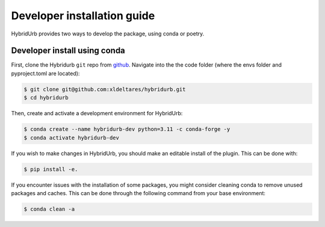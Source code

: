 .. _dev_install:

Developer installation guide
============================

HybridUrb provides two ways to develop the package, using conda or poetry.

Developer install using conda
-----------------------------

First, clone the Hybridurb ``git`` repo from `github <https://github.com/Deltares/hydromt.git>`_. 
Navigate into the the code folder (where the envs folder and pyproject.toml are located):


.. code-block:: console

    $ git clone git@github.com:xldeltares/hybridurb.git
    $ cd hybridurb


Then, create and activate a development environment for HybridUrb:

.. code-block:: console

    $ conda create --name hybridurb-dev python=3.11 -c conda-forge -y
    $ conda activate hybridurb-dev

If you wish to make changes in HybridUrb, you should make an editable install of the plugin.
This can be done with:

.. code-block:: console

    $ pip install -e.
	
If you encounter issues with the installation of some packages, you might consider cleaning conda to remove unused packages and caches.
This can be done through the following command from your base environment:

.. code-block:: console

    $ conda clean -a